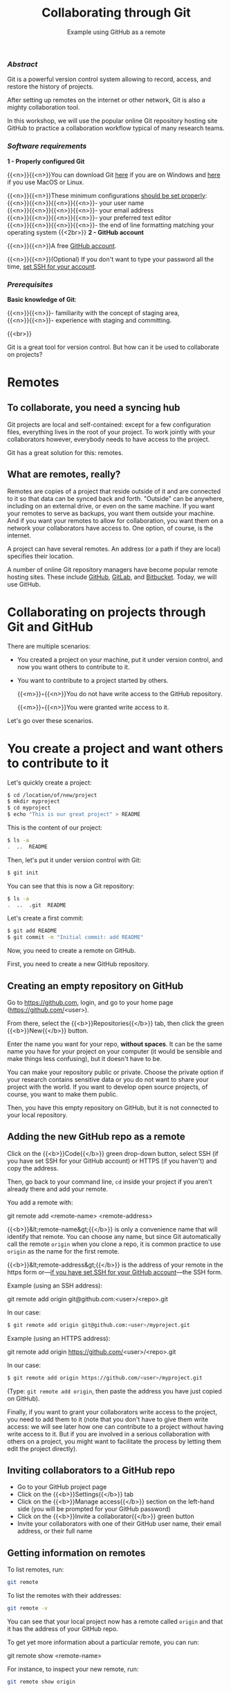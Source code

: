 #+title: Collaborating through Git
#+subtitle: Example using GitHub as a remote
#+topic: Git
#+slug: git-collab
#+weight: 19

*** /Abstract/

#+BEGIN_definition
Git is a powerful version control system allowing to record, access, and restore the history of projects.

After setting up remotes on the internet or other network, Git is also a mighty collaboration tool.

In this workshop, we will use the popular online Git repository hosting site GitHub to practice a collaboration workflow typical of many research teams.
#+END_definition

*** /Software requirements/

#+BEGIN_box
*1 - Properly configured Git*

{{<n>}}{{<n>}}You can download Git [[https://gitforwindows.org/][here]]  if you are on Windows and [[https://git-scm.com/downloads][here]] if you use MacOS or Linux.

{{<n>}}{{<n>}}These minimum configurations [[https://westgrid-cli.netlify.app/school/git-03-install/#headline-3][should be set properly]]: \\
{{<n>}}{{<n>}}{{<n>}}{{<n>}}- your user name \\
{{<n>}}{{<n>}}{{<n>}}{{<n>}}- your email address \\
{{<n>}}{{<n>}}{{<n>}}{{<n>}}- your preferred text editor \\
{{<n>}}{{<n>}}{{<n>}}{{<n>}}- the end of line formatting matching your operating system
{{<2br>}}
*2 - GitHub account*

{{<n>}}{{<n>}}A free [[https://github.com/join?plan=free&source=pricing-card-free][GitHub account]].

{{<n>}}{{<n>}}(Optional) If you don't want to type your password all the time, [[https://help.github.com/en/github/authenticating-to-github/connecting-to-github-with-ssh][set SSH for your account]].
#+END_box

*** /Prerequisites/

#+BEGIN_simplebox
*Basic knowledge of Git*:

{{<n>}}{{<n>}}- familiarity with the concept of staging area, \\
{{<n>}}{{<n>}}- experience with staging and committing.
#+END_simplebox

{{<br>}}

#+BEGIN_bigquo
Git is a great tool for version control. But how can it be used to collaborate on projects?
#+END_bigquo

* Remotes

** To collaborate, you need a syncing hub

Git projects are local and self-contained: except for a few configuration files, everything lives in the root of your project. To work jointly with your collaborators however, everybody needs to have access to the project.

Git has a great solution for this: remotes.

** What are remotes, really?

Remotes are copies of a project that reside outside of it and are connected to it so that data can be synced back and forth. "Outside" can be anywhere, including on an external drive, or even on the same machine. If you want your remotes to serve as backups, you want them outside your machine. And if you want your remotes to allow for collaboration, you want them on a network your collaborators have access to. One option, of course, is the internet.

A project can have several remotes. An address (or a path if they are local) specifies their location.

A number of online Git repository managers have become popular remote hosting sites. These include [[https://github.com][GitHub]], [[https://gitlab.com][GitLab]], and [[https://bitbucket.org][Bitbucket]]. Today, we will use GitHub.

* Collaborating on projects through Git and GitHub

There are multiple scenarios:

- You created a project on your machine, put it under version control, and now you want others to contribute to it.
- You want to contribute to a project started by others.

   {{<m>}}◦{{<n>}}You do not have write access to the GitHub repository.

   {{<m>}}◦{{<n>}}You were granted write access to it.

Let's go over these scenarios.


* You create a project and want others to contribute to it

Let's quickly create a project:

#+BEGIN_src sh
$ cd /location/of/new/project
$ mkdir myproject
$ cd myproject
$ echo "This is our great project" > README
#+END_src

This is the content of our project:

#+BEGIN_src sh
$ ls -a
.  ..  README
#+END_src

Then, let's put it under version control with Git:

#+BEGIN_src sh
$ git init
#+END_src

You can see that this is now a Git repository:

#+BEGIN_src sh
$ ls -a
.  ..  .git  README
#+END_src

Let's create a first commit:

#+BEGIN_src sh
$ git add README
$ git commit -m "Initial commit: add README"
#+END_src

Now, you need to create a remote on GitHub.

First, you need to create a new GitHub repository.

** Creating an empty repository on GitHub

Go to [[https://github.com][https://github.com]], login, and go to your home page (https://github.com/<user>).

From there, select the {{<b>}}Repositories{{</b>}} tab, then click the green {{<b>}}New{{</b>}} button.

Enter the name you want for your repo, *without spaces*. It can be the same name you have for your project on your computer (it would be sensible and make things less confusing), but it doesn't have to be.

You can make your repository public or private. Choose the private option if your research contains sensitive data or you do not want to share your project with the world. If you want to develop open source projects, of course, you want to make them public.

Then, you have this empty repository on GitHub, but it is not connected to your local repository.

** Adding the new GitHub repo as a remote

Click on the {{<b>}}Code{{</b>}} green drop-down button, select SSH (if you have set SSH for your GitHub account) or HTTPS (if you haven't) and copy the address.

Then, go back to your command line, ~cd~ inside your project if you aren't already there and add your remote.

You add a remote with:

#+BEGIN_syntax
git remote add <remote-name> <remote-address>
#+END_syntax

{{<b>}}&lt;remote-name&gt;{{</b>}} is only a convenience name that will identify that remote. You can choose any name, but since Git automatically call the remote ~origin~ when you clone a repo, it is common practice to use ~origin~ as the name for the first remote.

{{<b>}}&lt;remote-address&gt;{{</b>}} is the address of your remote in the https form or—[[https://docs.github.com/en/free-pro-team@latest/github/authenticating-to-github/connecting-to-github-with-ssh][if you have set SSH for your GitHub account]]—the SSH form.

#+BEGIN_note
Example (using an SSH address):
#+END_note

#+BEGIN_syntax
git remote add origin git@github.com:<user>/<repo>.git
#+END_syntax

In our case:

#+BEGIN_src sh
$ git remote add origin git@github.com:<user>/myproject.git
#+END_src

#+BEGIN_note
Example (using an HTTPS address):
#+END_note

#+BEGIN_syntax
git remote add origin https://github.com/<user>/<repo>.git
#+END_syntax

In our case:

#+BEGIN_src sh
$ git remote add origin https://github.com/<user>/myproject.git
#+END_src

(Type: ~git remote add origin~, then paste the address you have just copied on GitHub).

Finally, if you want to grant your collaborators write access to the project, you need to add them to it (note that you don't have to give them write access: we will see later how one can contribute to a project without having write access to it. But if you are involved in a serious collaboration with others on a project, you might want to facilitate the process by letting them edit the project directly).

** Inviting collaborators to a GitHub repo

- Go to your GitHub project page
- Click on the {{<b>}}Settings{{</b>}} tab
- Click on the {{<b>}}Manage access{{</b>}} section on the left-hand side (you will be prompted for your GitHub password)
- Click on the {{<b>}}Invite a collaborator{{</b>}} green button
- Invite your collaborators with one of their GitHub user name, their email address, or their full name

** Getting information on remotes

To list remotes, run:

#+BEGIN_src sh
git remote
#+END_src

To list the remotes with their addresses:

#+BEGIN_src sh
git remote -v
#+END_src

You can see that your local project now has a remote called ~origin~ and that it has the address of your GitHub repo.

To get yet more information about a particular remote, you can run:

#+BEGIN_syntax
git remote show <remote-name>
#+END_syntax

For instance, to inspect your new remote, run:

#+BEGIN_src sh
git remote show origin
#+END_src

** Managing remotes

You rename a remote with:

#+BEGIN_syntax
git remote rename <old-remote-name> <new-remote-name>
#+END_syntax

And you delete a remote with:

#+BEGIN_syntax
git remote remove <remote-name>
#+END_syntax

You can change the url of the remote with:

#+BEGIN_syntax
git remote set-url <remote-name> <new-url> [<old-url>]
#+END_syntax

** Working with remotes

*** Downloading data from the remote

If you collaborate on your project through the GitHub remote, you will have to download data added by your teammates to keep your local project up to date.

To download new data from the remote, you have 2 options: ~git fetch~ and ~git pull~.

**** Fetching changes

/Fetching/ downloads the data from your remote that you don't already have in your local version of the project.

#+BEGIN_syntax
git fetch <remote-name>
#+END_syntax

The branches on the remote are now accessible locally as ~<remote-name>/<branch>~. You can inspect them or you can merge them into your local branches.

#+BEGIN_note
Example: To fetch from your new GitHub remote, you would run:
#+END_note

#+BEGIN_src sh
git fetch origin
#+END_src

**** Pulling changes

/Pulling/ does 2 things: it fetches the data (as we just saw) and it then merges the changes onto your local branches.

#+BEGIN_syntax
git pull <remote-name> <branch>
#+END_syntax

#+BEGIN_note
Example
#+END_note

#+BEGIN_src sh
git pull origin master
#+END_src

If your branch is already tracking a remote branch (see below), then you simply need to run:

#+BEGIN_src sh
git pull
#+END_src

Now, how do you upload data /to/ the remote?

*** Pushing to a remote

Uploading data to the remote is called /pushing/ and is done with:

#+BEGIN_syntax
git push <remote-name> <branch-name>
#+END_syntax

To push your branch ~master~ to the remote ~origin~:

#+BEGIN_src sh
git push origin master
#+END_src

You can also set an upstream branch to track a local branch with the ~-u~ flag:

#+BEGIN_src sh
git push -u origin master
#+END_src

From now on, all you have to run when you are on ~master~ is:

#+BEGIN_src sh
git push
#+END_src

Git knows that your local ~master~ branch is being tracked by the upstream ~master~ branch.

* You want to contribute to a project created by someone else

When you want to contribute to someone's project, you are in one of two scenarios: either you have write access to the project or you don't.

** Read access only

If you do not have write access to the remote, you cannot push to it and you need to submit a pull request (PR).

Let's try it using [[https://github.com/razoumov/git_practice][this project]].

*** Setup

Here is how to set things up:

#+BEGIN_box
1. Fork the project.
2. Clone your fork on your machine (this will automatically set your fork as a remote to your new local project and that remote is automatically called ~origin~).
3. Add a second remote, this one pointing to the initial project. Usually, people call that remote ~upstream~.
#+END_box

***** Fork the repo

First, go to GitHub and fork the project by clicking on the {{<b>}}Fork{{</b>}} button in the top right corner.

***** Clone your fork

Then, navigate to the directory in which you want to clone the project and clone your fork:

#+BEGIN_src sh
$ cd /location/of/new/project
#+END_src

There are 2 ways to clone a project. If you have [[https://help.github.com/en/github/authenticating-to-github/connecting-to-github-with-ssh][set SSH for your account]], the command is:

#+BEGIN_syntax
git clone git@github.com:<user>/<repo>.git
#+END_syntax

Here:

#+BEGIN_src sh
$ git clone git@github.com:<user>/git_practice.git
#+END_src

If you haven't set SSH for your account, use the HTTPS address and enter your GitHub user name and password when prompted. The general command looks like this:

#+BEGIN_syntax
git clone https://github.com/<user>/<repo>.git
#+END_syntax

Here:

#+BEGIN_src sh
$ git clone https://github.com/<user>/git_practice.git
#+END_src

Note that, if you want to give your copy of the project a different name, you can clone it with either of:

#+BEGIN_syntax
git clone git@github.com:<user>/<repo>.git <name>

git clone https://github.com/<user>/<repo>.git <name>
#+END_syntax

***** Add the initial project as upstream

We already saw how to add a remote:

#+BEGIN_src sh
$ git remote add upstream git@github.com:razoumov/git_practice.git
#+END_src

#+BEGIN_note
- Make sure to use 'upstream' and not 'origin' for the name of this remote
- Make sure to use the address of the initial project and not your fork
#+END_note

From there on, you can:

- Pull from ~upstream~ (the repo to which you do not have write access and to which you want to contribute). This allows you to keep your fork up-to-date.

- Push to and pull from ~origin~ (this is your fork, to which you have read and write access).

*** Pull request

You are now ready to submit pull requests.

Here is the workflow:

#+BEGIN_box
1. Pull from ~upstream~ to make sure that your contributions are made on an up-to-date version of the project
2. Create and checkout a new branch
3. Make and commit your changes on that branch
4. Push that branch to your fork (i.e. ~origin~ — remember that you do not have write access on ~upstream~)
5. Go to the original project GitHub's page and open a pull request from your fork. Note that after you have pushed your branch to origin, GitHub will automatically offer you to do so.
#+END_box

The maintainer of the original project may accept or decline the PR. They may also make comments and ask you to make changes. If so, make new changes and push additional commits to that branch.

Once the PR is merged by the maintainer, you can delete the branch on your fork and pull from ~upstream~ to update your local fork with the recently accepted changes.

Let's try this with our new project.

** Read/write access

If you have write access to the project, you can clone the project directly, without forking it, and push changes to it.

This is a very simple setup: the copy on GitHub is the central copy—the one allowing various team members to work jointly on the same project. You now have a copy of it (as well as its entire history) on your machine and you push and pull freely to/from it. Your collaborators have their own copies on their own machines and can also freely push/pull to the same remote.

* Comments & questions
